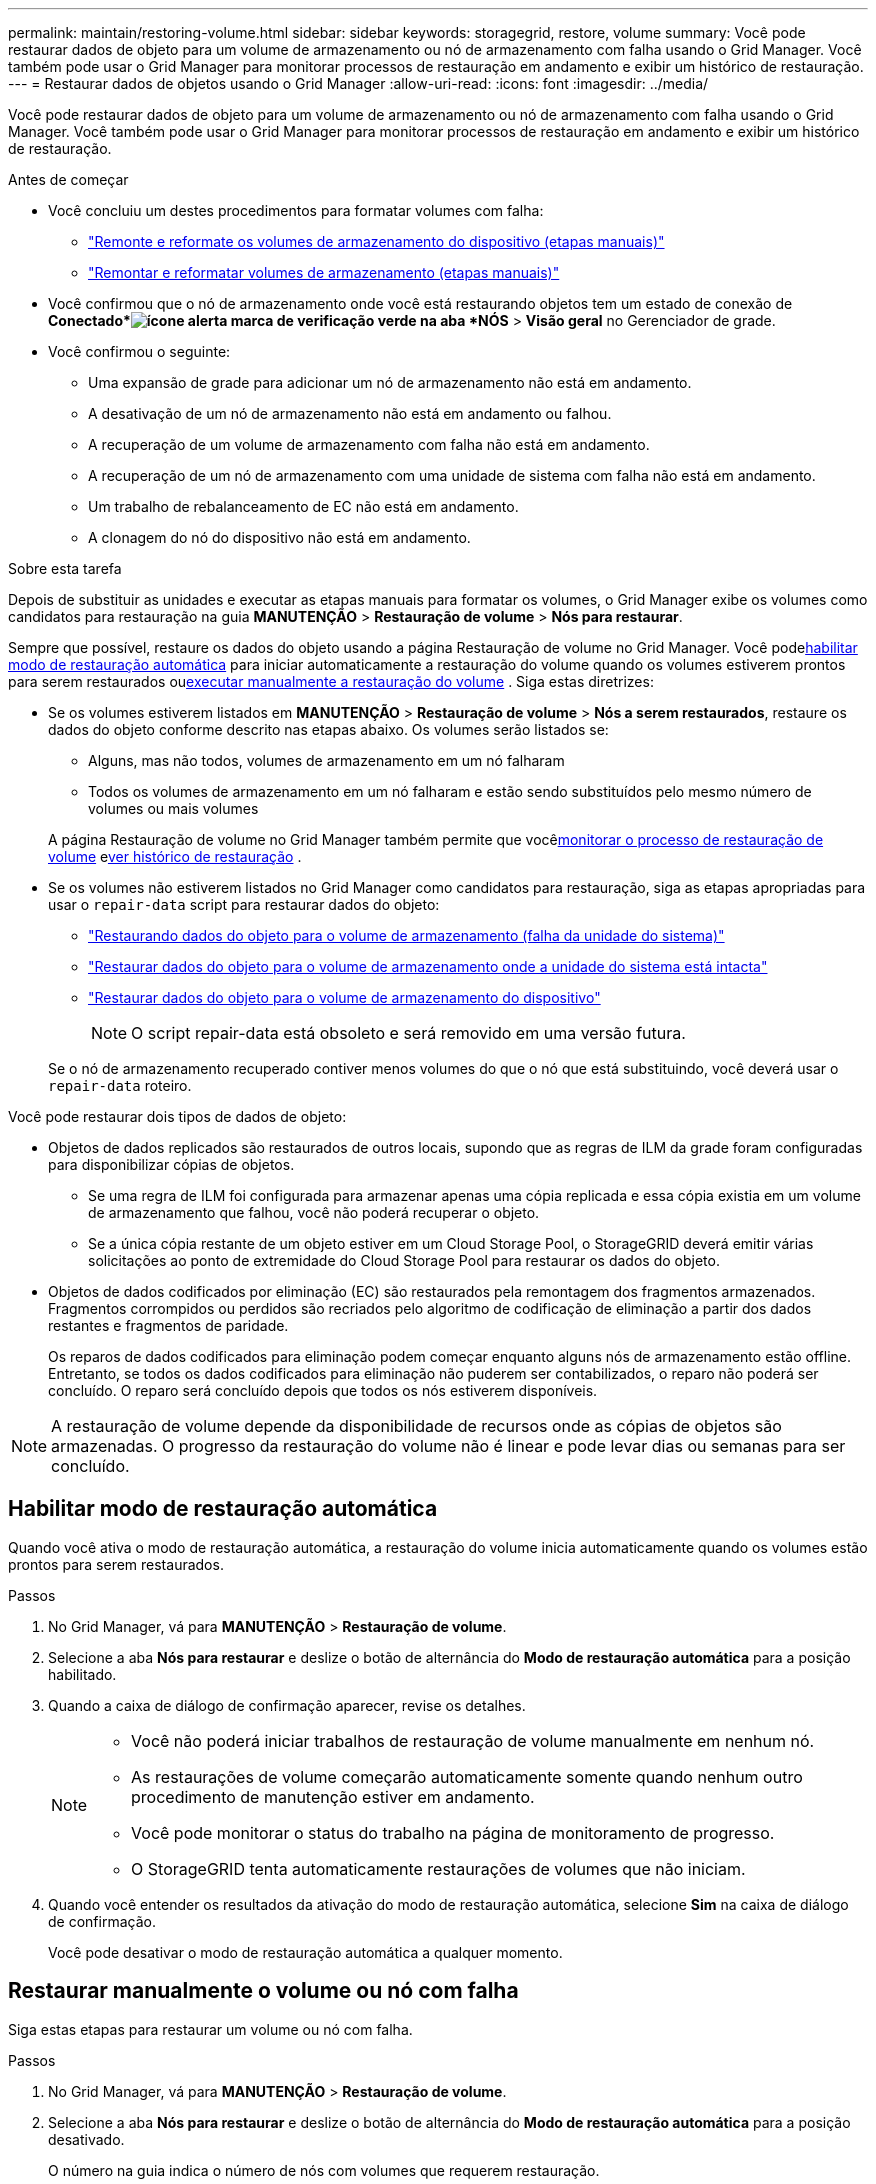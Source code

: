---
permalink: maintain/restoring-volume.html 
sidebar: sidebar 
keywords: storagegrid, restore, volume 
summary: Você pode restaurar dados de objeto para um volume de armazenamento ou nó de armazenamento com falha usando o Grid Manager.  Você também pode usar o Grid Manager para monitorar processos de restauração em andamento e exibir um histórico de restauração. 
---
= Restaurar dados de objetos usando o Grid Manager
:allow-uri-read: 
:icons: font
:imagesdir: ../media/


[role="lead"]
Você pode restaurar dados de objeto para um volume de armazenamento ou nó de armazenamento com falha usando o Grid Manager.  Você também pode usar o Grid Manager para monitorar processos de restauração em andamento e exibir um histórico de restauração.

.Antes de começar
* Você concluiu um destes procedimentos para formatar volumes com falha:
+
** link:../maintain/remounting-and-reformatting-appliance-storage-volumes.html["Remonte e reformate os volumes de armazenamento do dispositivo (etapas manuais)"]
** link:../maintain/remounting-and-reformatting-storage-volumes-manual-steps.html["Remontar e reformatar volumes de armazenamento (etapas manuais)"]


* Você confirmou que o nó de armazenamento onde você está restaurando objetos tem um estado de conexão de *Conectado*image:../media/icon_alert_green_checkmark.png["ícone alerta marca de verificação verde"] na aba *NÓS* > *Visão geral* no Gerenciador de grade.
* Você confirmou o seguinte:
+
** Uma expansão de grade para adicionar um nó de armazenamento não está em andamento.
** A desativação de um nó de armazenamento não está em andamento ou falhou.
** A recuperação de um volume de armazenamento com falha não está em andamento.
** A recuperação de um nó de armazenamento com uma unidade de sistema com falha não está em andamento.
** Um trabalho de rebalanceamento de EC não está em andamento.
** A clonagem do nó do dispositivo não está em andamento.




.Sobre esta tarefa
Depois de substituir as unidades e executar as etapas manuais para formatar os volumes, o Grid Manager exibe os volumes como candidatos para restauração na guia *MANUTENÇÃO* > *Restauração de volume* > *Nós para restaurar*.

Sempre que possível, restaure os dados do objeto usando a página Restauração de volume no Grid Manager.  Você pode<<enable-auto-restore-mode,habilitar modo de restauração automática>> para iniciar automaticamente a restauração do volume quando os volumes estiverem prontos para serem restaurados ou<<manually-restore,executar manualmente a restauração do volume>> .  Siga estas diretrizes:

* Se os volumes estiverem listados em *MANUTENÇÃO* > *Restauração de volume* > *Nós a serem restaurados*, restaure os dados do objeto conforme descrito nas etapas abaixo. Os volumes serão listados se:
+
** Alguns, mas não todos, volumes de armazenamento em um nó falharam
** Todos os volumes de armazenamento em um nó falharam e estão sendo substituídos pelo mesmo número de volumes ou mais volumes


+
A página Restauração de volume no Grid Manager também permite que você<<view-restoration-progress,monitorar o processo de restauração de volume>> e<<view-restoration-history,ver histórico de restauração>> .

* Se os volumes não estiverem listados no Grid Manager como candidatos para restauração, siga as etapas apropriadas para usar o `repair-data` script para restaurar dados do objeto:
+
** link:restoring-object-data-to-storage-volume.html["Restaurando dados do objeto para o volume de armazenamento (falha da unidade do sistema)"]
** link:restoring-object-data-to-storage-volume-where-system-drive-is-intact.html["Restaurar dados do objeto para o volume de armazenamento onde a unidade do sistema está intacta"]
** link:restoring-object-data-to-storage-volume-for-appliance.html["Restaurar dados do objeto para o volume de armazenamento do dispositivo"]
+

NOTE: O script repair-data está obsoleto e será removido em uma versão futura.



+
Se o nó de armazenamento recuperado contiver menos volumes do que o nó que está substituindo, você deverá usar o `repair-data` roteiro.



Você pode restaurar dois tipos de dados de objeto:

* Objetos de dados replicados são restaurados de outros locais, supondo que as regras de ILM da grade foram configuradas para disponibilizar cópias de objetos.
+
** Se uma regra de ILM foi configurada para armazenar apenas uma cópia replicada e essa cópia existia em um volume de armazenamento que falhou, você não poderá recuperar o objeto.
** Se a única cópia restante de um objeto estiver em um Cloud Storage Pool, o StorageGRID deverá emitir várias solicitações ao ponto de extremidade do Cloud Storage Pool para restaurar os dados do objeto.


* Objetos de dados codificados por eliminação (EC) são restaurados pela remontagem dos fragmentos armazenados.  Fragmentos corrompidos ou perdidos são recriados pelo algoritmo de codificação de eliminação a partir dos dados restantes e fragmentos de paridade.
+
Os reparos de dados codificados para eliminação podem começar enquanto alguns nós de armazenamento estão offline.  Entretanto, se todos os dados codificados para eliminação não puderem ser contabilizados, o reparo não poderá ser concluído.  O reparo será concluído depois que todos os nós estiverem disponíveis.




NOTE: A restauração de volume depende da disponibilidade de recursos onde as cópias de objetos são armazenadas.  O progresso da restauração do volume não é linear e pode levar dias ou semanas para ser concluído.



== [[enable-auto-restore-mode]]Habilitar modo de restauração automática

Quando você ativa o modo de restauração automática, a restauração do volume inicia automaticamente quando os volumes estão prontos para serem restaurados.

.Passos
. No Grid Manager, vá para *MANUTENÇÃO* > *Restauração de volume*.
. Selecione a aba *Nós para restaurar* e deslize o botão de alternância do *Modo de restauração automática* para a posição habilitado.
. Quando a caixa de diálogo de confirmação aparecer, revise os detalhes.
+
[NOTE]
====
** Você não poderá iniciar trabalhos de restauração de volume manualmente em nenhum nó.
** As restaurações de volume começarão automaticamente somente quando nenhum outro procedimento de manutenção estiver em andamento.
** Você pode monitorar o status do trabalho na página de monitoramento de progresso.
** O StorageGRID tenta automaticamente restaurações de volumes que não iniciam.


====
. Quando você entender os resultados da ativação do modo de restauração automática, selecione *Sim* na caixa de diálogo de confirmação.
+
Você pode desativar o modo de restauração automática a qualquer momento.





== [[manually-restore]]Restaurar manualmente o volume ou nó com falha

Siga estas etapas para restaurar um volume ou nó com falha.

.Passos
. No Grid Manager, vá para *MANUTENÇÃO* > *Restauração de volume*.
. Selecione a aba *Nós para restaurar* e deslize o botão de alternância do *Modo de restauração automática* para a posição desativado.
+
O número na guia indica o número de nós com volumes que requerem restauração.

. Expanda cada nó para ver os volumes que precisam de restauração e seu status.
. Corrija quaisquer problemas que impeçam a restauração de cada volume.  Os problemas serão indicados quando você selecionar *Aguardando etapas manuais*, se for exibido como status do volume.
. Selecione um nó para restaurar onde todos os volumes indiquem o status Pronto para restauração.
+
Você só pode restaurar os volumes de um nó por vez.

+
Cada volume no nó deve indicar que está pronto para restauração.

. Selecione *Iniciar restauração*.
. Resolva quaisquer avisos que possam aparecer ou selecione *Iniciar mesmo assim* para ignorar os avisos e iniciar a restauração.


Os nós são movidos da guia *Nós a serem restaurados* para a guia *Progresso da restauração* quando a restauração começa.

Se uma restauração de volume não puder ser iniciada, o nó retornará para a guia *Nós para restaurar*.



== [[view-restoration-progress]]Ver o progresso da restauração

A guia *Progresso da restauração* mostra o status do processo de restauração do volume e informações sobre os volumes de um nó que está sendo restaurado.

As taxas de reparo de dados para objetos replicados e codificados por apagamento em todos os volumes são médias que resumem todas as restaurações em andamento, incluindo aquelas iniciadas usando o `repair-data` roteiro.  A porcentagem de objetos nesses volumes que estão intactos e não requerem restauração também é indicada.


NOTE: A restauração de dados replicados depende da disponibilidade de recursos onde as cópias replicadas são armazenadas.  O progresso da restauração de dados replicados não é linear e pode levar dias ou semanas para ser concluído.

A seção Tarefas de restauração exibe informações sobre restaurações de volume iniciadas no Grid Manager.

* O número no título da seção Tarefas de restauração indica o número de volumes que estão sendo restaurados ou na fila para restauração.
* A tabela exibe informações sobre cada volume em um nó que está sendo restaurado e seu progresso.
+
** O progresso de cada nó exibe a porcentagem de cada trabalho.
** Expanda a coluna Detalhes para exibir a hora de início da restauração e o ID do trabalho.


* Se uma restauração de volume falhar:
+
** A coluna Status indica `failed (attempting retry)` , e será repetido automaticamente.
** Se vários trabalhos de restauração falharem, o trabalho mais recente será repetido automaticamente primeiro.
** O alerta *Falha no reparo do EC* é acionado se as tentativas continuarem falhando.  Siga as etapas do alerta para resolver o problema.






== [[view-restoration-history]]Ver histórico de restauração

A guia *Histórico de restauração* mostra informações sobre todas as restaurações de volume que foram concluídas com sucesso.


NOTE: Os tamanhos não são aplicáveis a objetos replicados e aparecem somente para restaurações que contêm objetos de dados codificados por eliminação (EC).
